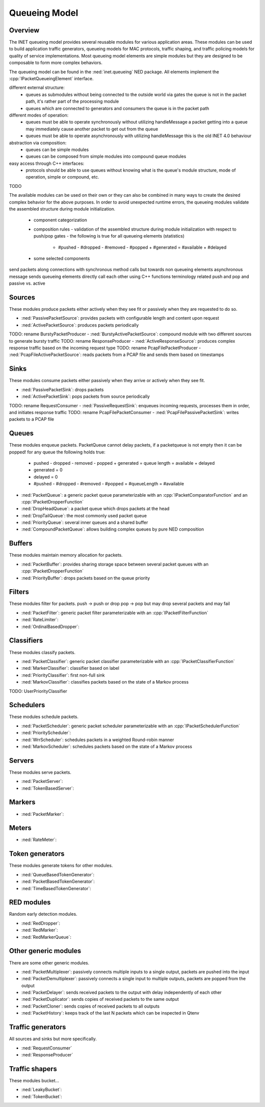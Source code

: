 .. role:: raw-latex(raw)
   :format: latex
..

.. _ug:cha:queueing:

Queueing Model
==============

.. _ug:sec:queueing:overview:

Overview
--------

The INET queueing model provides several reusable modules for various application
areas. These modules can be used to build application traffic generators, queueing
models for MAC protocols, traffic shaping, and traffic policing models for quality
of service implementations. Most queueing model elements are simple modules but
they are designed to be composable to form more complex behaviors.

The queueing model can be found in the :ned:`inet.queueing` NED package. All
elements implement the :cpp:`IPacketQueueingElement` interface.

different external structure:
 - queues as submodules without being connected to the outside world via gates
   the queue is not in the packet path, it's rather part of the processing module
 - queues which are connected to generators and consumers
   the queue is in the packet path

different modes of operation:
 - queues must be able to operate synchronously without utilizing handleMessage
   a packet getting into a queue may immediately cause another packet to get out from the queue
 - queues must be able to operate asynchronously with utilizing handleMessage
   this is the old INET 4.0 behaviour

abstraction via composition:
 - queues can be simple modules
 - queues can be composed from simple modules into compound queue modules

easy access through C++ interfaces:
 - protocols should be able to use queues without knowing what is the queue's
   module structure, mode of operation, simple or compound, etc.

TODO

The available modules can be used on their own or they can also be combined in
many ways to create the desired complex behavior for the above purposes. In order
to avoid unexpected runtime errors, the queueing modules validate the assembled
structure during module initialization.

 - component categorization
 - composition rules
   - validation of the assembled structure during module initialization with respect to push/pop gates
   - the following is true for all queueing elements (statistics)
     - #pushed - #dropped - #removed - #popped + #generated = #available + #delayed
 - some selected components

send packets along connections with synchronous method calls but towards non queueing elements asynchronous message sends
queueing elements directly call each other using C++ functions
terminology related push and pop and passive vs. active

Sources
-------

These modules produce packets either actively when they see fit or passively when
they are requested to do so.

-  :ned:`PassivePacketSource`: provides packets with configurable length and content upon request
-  :ned:`ActivePacketSource`: produces packets periodically
TODO: rename BurstyPacketProducer -  :ned:`BurstyActivePacketSource`: compound module with two different sources to generate bursty traffic
TODO: rename ResponseProducer -  :ned:`ActiveResponseSource`: produces complex response traffic based on the incoming request type
TODO: rename PcapFilePacketProducer -  :ned:`PcapFileActivePacketSource`: reads packets from a PCAP file and sends them based on timestamps

Sinks
-----

These modules consume packets either passively when they arrive or actively when
they see fit.

-  :ned:`PassivePacketSink`: drops packets
-  :ned:`ActivePacketSink`: pops packets from source periodically
TODO: rename RequestConsumer -  :ned:`PassiveRequestSink`: enqueues incoming requests, processes them in order, and initiates response traffic
TODO: rename PcapFilePacketConsumer -  :ned:`PcapFilePassivePacketSink`: writes packets to a PCAP file

Queues
------

These modules enqueue packets.
PacketQueue cannot delay packets, if a packetqueue is not empty then it can be popped!
for any queue the following holds true:
 - pushed - dropped - removed - popped + generated = queue length = available + delayed
 - generated = 0
 - delayed = 0
 - #pushed - #dropped - #removed - #popped = #queueLength = #available

-  :ned:`PacketQueue`: a generic packet queue parameterizable with an :cpp:`IPacketComparatorFunction` and an :cpp:`IPacketDropperFunction` 
-  :ned:`DropHeadQueue`: a packet queue which drops packets at the head
-  :ned:`DropTailQueue`: the most commonly used packet queue
-  :ned:`PriorityQueue`: several inner queues and a shared buffer
-  :ned:`CompoundPacketQueue`: allows building complex queues by pure NED composition

Buffers
-------

These modules maintain memory allocation for packets.

-  :ned:`PacketBuffer`: provides sharing storage space between several packet queues with an :cpp:`IPacketDropperFunction`
-  :ned:`PriorityBuffer`: drops packets based on the queue priority

Filters
-------

These modules filter for packets.
push -> push or drop
pop -> pop but may drop several packets and may fail

-  :ned:`PacketFilter`: generic packet filter parameterizable with an :cpp:`IPacketFilterFunction`
-  :ned:`RateLimiter`:
-  :ned:`OrdinalBasedDropper`:

Classifiers
-----------

These modules classify packets.

-  :ned:`PacketClassifier`: generic packet classifier parameterizable with an :cpp:`IPacketClassifierFunction`
-  :ned:`MarkerClassifier`: classifier based on label
-  :ned:`PriorityClassifier`: first non-full sink
-  :ned:`MarkovClassifier`: classifies packets based on the state of a Markov process
TODO: UserPriorityClassifier

Schedulers
----------

These modules schedule packets.

-  :ned:`PacketScheduler`: generic packet scheduler parameterizable with an :cpp:`IPacketSchedulerFunction`
-  :ned:`PriorityScheduler`: 
-  :ned:`WrrScheduler`: schedules packets in a weighted Round-robin manner
-  :ned:`MarkovScheduler`: schedules packets based on the state of a Markov process

Servers
-------

These modules serve packets.

-  :ned:`PacketServer`:
-  :ned:`TokenBasedServer`:

Markers
-------

-  :ned:`PacketMarker`: 

Meters
------

-  :ned:`RateMeter`: 

Token generators
----------------

These modules generate tokens for other modules.

-  :ned:`QueueBasedTokenGenerator`:
-  :ned:`PacketBasedTokenGenerator`:
-  :ned:`TimeBasedTokenGenerator`:

RED modules
-----------

Random early detection modules.

-  :ned:`RedDropper`:
-  :ned:`RedMarker`:
-  :ned:`RedMarkerQueue`:

Other generic modules
---------------------

There are some other generic modules.

-  :ned:`PacketMultiplexer`: passively connects multiple inputs to a single output, packets are pushed into the input
-  :ned:`PacketDemultiplexer`: passively connects a single input to multiple outputs, packets are popped from the output 
-  :ned:`PacketDelayer`: sends received packets to the output with delay independently of each other
-  :ned:`PacketDuplicator`: sends copies of received packets to the same output
-  :ned:`PacketCloner`: sends copies of received packets to all outputs
-  :ned:`PacketHistory`: keeps track of the last N packets which can be inspected in Qtenv

Traffic generators
------------------

All sources and sinks but more specifically.

-  :ned:`RequestConsumer`
-  :ned:`ResponseProducer`

Traffic shapers
---------------

These modules bucket...

-  :ned:`LeakyBucket`:
-  :ned:`TokenBucket`:
